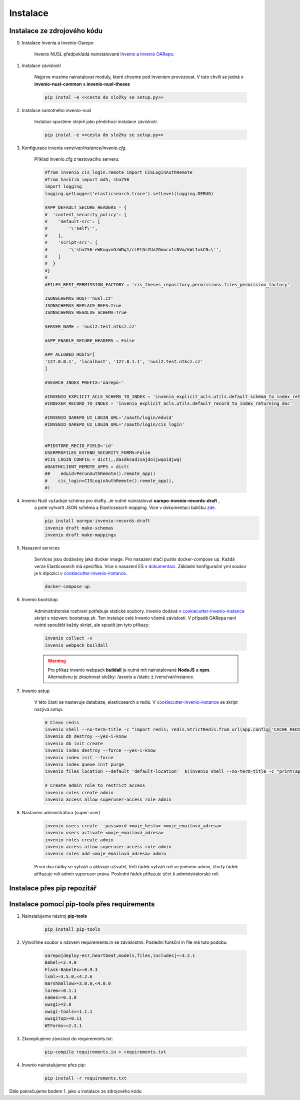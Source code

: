 ***********
Instalace
***********

Instalace ze zdrojového kódu
=============================

0. Instalace Invenia a Invenio-Oarepo

    Invenio NUSL předpokládá nainstalované `Invenio <https://invenio.readthedocs.io/en/stable/quickstart.html>`_ a
    `Invenio OARepo <https://pypi.org/project/invenio-oarepo/>`_.

#. Instalace závislostí

    Nejprve musíme nainstalovat moduly, které chceme pod Inveniem provozovat.
    V tuto chvíli se jedná o **invenio-nusl-common** a **invenio-nusl-theses**

    .. code-block::

        pip instal -e <<cesta do složky se setup.py>>

#. Instalace samotného invenio-nusl

    Instalaci spustíme stejně jako předchozí instalace závislostí.

    .. code-block::

         pip instal -e <<cesta do složky se setup.py>>

#. Konfigurace invenia *venv/var/instance/invenio.cfg*.

    Příklad invenio.cfg z testovacího serveru:

    .. code-block::

        #from invenio_cis_login.remote import CISLoginAuthRemote
        #from hashlib import md5, sha256
        import logging
        logging.getLogger('elasticsearch.trace').setLevel(logging.DEBUG)

        #APP_DEFAULT_SECURE_HEADERS = {
        #  'content_security_policy': {
        #    'default-src': [
        #        '\'self\'',
        #    ],
        #    'script-src': [
        #        '\'sha256-eWKugvnGzWDg1/cLEtGsYUa2Gmocx1sNVm/kWiIxkC0=\'',
        #    ]
        #  }
        #}
        #
        #FILES_REST_PERMISSION_FACTORY = 'cis_theses_repository.permissions.files_permission_factory'

        JSONSCHEMAS_HOST='nusl.cz'
        JSONSCHEMAS_REPLACE_REFS=True
        JSONSCHEMAS_RESOLVE_SCHEMA=True

        SERVER_NAME = 'nusl2.test.ntkcz.cz'

        #APP_ENABLE_SECURE_HEADERS = False

        APP_ALLOWED_HOSTS=[
        '127.0.0.1', 'localhost', '127.0.1.1', 'nusl2.test.ntkcz.cz'
        ]

        #SEARCH_INDEX_PREFIX='oarepo-'

        #INVENIO_EXPLICIT_ACLS_SCHEMA_TO_INDEX = 'invenio_explicit_acls.utils.default_schema_to_index_returning_doc'
        #INDEXER_RECORD_TO_INDEX = 'invenio_explicit_acls.utils.default_record_to_index_returning_doc'

        #INVENIO_OAREPO_UI_LOGIN_URL='/oauth/login/eduid'
        #INVENIO_OAREPO_UI_LOGIN_URL='/oauth/login/cis_login'


        #PIDSTORE_RECID_FIELD='id'
        USERPROFILES_EXTEND_SECURITY_FORMS=False
        #CIS_LOGIN_CONFIG = dict(,,dasdksadisajdoijwqoidjwq)
        #OAUTHCLIENT_REMOTE_APPS = dict(
        ##    eduid=PerunAuthRemote().remote_app()
        #    cis_login=CISLoginAuthRemote().remote_app(),
        #)

#. Invenio Nušl vyžaduje schéma pro drafty. Je nutné nainstalovat **oarepo-invenio-records-draft** ,
    a poté vytvořit JSON schéma a Elasticseacrh mapping. Více v dokumentaci balíčku
    `zde <https://github.com/oarepo/invenio-records-draft>`_.

    .. code-block::

        pip install oarepo-invenio-records-draft
        invenio draft make-schemas
        invenio draft make-mappings

#. Nasazení services

    Services jsou dodávány jako docker image. Pro nasazení stačí pustis docker-compose up. Každá verze Elasticsearch má
    specifika. Více o nasazení ES v `dokumentaci <https://www.elastic.co/guide/en/elasticsearch/reference/current/docker.html>`_.
    Základní konfigurační yml soubor je k dipozici v `cookiecutter-invenio-instance <https://github.com/inveniosoftware/cookiecutter-invenio-instance>`_.

    .. code-block::

        docker-compose up

#. Invenio bootstrap

    Administrátorské rozhraní potřebuje statické soubory. Invenio dodává v `cookiecutter-invenio-instance <https://github.com/inveniosoftware/cookiecutter-invenio-instance>`_
    skript s názvem: bootstrap.sh. Ten instaluje celé Invenio včetně závislostí.
    V případě OARepa není nutné spouštět každy skript, ale spustit jen tyto příkazy:

    .. code-block::

        invenio collect -v
        invenio webpack buildall

    .. warning::

        Pro příkaz invenio webpack **buildall** je nutné mít nainstalované **NodeJS** a **npm**.
        Alternativou je zkopírovat složky: /assets a /static z /venv/var/instance.

#. Invenio setup

    V této části se nastavuje databáze, elasticsearch a redis. V `cookiecutter-invenio-instance <https://github.com/inveniosoftware/cookiecutter-invenio-instance>`_
    se skript nazývá *setup*.

    .. code-block::

        # Clean redis
        invenio shell --no-term-title -c "import redis; redis.StrictRedis.from_url(app.config['CACHE_REDIS_URL']).flushall(); print('Cache cleared')"
        invenio db destroy --yes-i-know
        invenio db init create
        invenio index destroy --force --yes-i-know
        invenio index init --force
        invenio index queue init purge
        invenio files location --default 'default-location'  $(invenio shell --no-term-title -c "print(app.instance_path)")'/data'

        # Create admin role to restrict access
        invenio roles create admin
        invenio access allow superuser-access role admin

#. Nastavení administrátora (super-user)

    .. code-block:: bash

        invenio users create --password <moje_heslo> <moje_emailová_adresa>
        invenio users activate <moje_emailová_adresa>
        invenio roles create admin
        invenio access allow superuser-access role admin
        invenio roles add <moje_emailová_adresa> admin

    První dva řádky se vytváří a aktivuje uživatel, třetí řádek vytváří roli se jménem admin,
    čtvrtý řádek přířazuje roli admin superuser práva. Poslední řádek přířazuje účet k administrátorské roli.

Instalace přes pip repozitář
=============================

.. todo::

    Dopsat až budou všechny balíčky v pip repozitáři.

Instalace pomocí pip-tools přes requirements
==============================================
#. Nainstalujeme nástroj **pip-tools**

    .. code-block::

        pip install pip-tools

#. Vytvoříme soubor s názvem requirements.in se závislostmi. Poslední funkční in file má tuto podobu:

    .. code-block::

        oarepo[deploy-es7,heartbeat,models,files,includes]~=3.2.1
        Babel>=2.4.0
        Flask-BabelEx>=0.9.3
        lxml>=3.5.0,<4.2.6
        marshmallow>=3.0.0,<4.0.0
        lorem>=0.1.1
        names>=0.3.0
        uwsgi>=2.0
        uwsgi-tools>=1.1.1
        uwsgitop>=0.11
        WTForms==2.2.1

#. Zkompilujeme závislost do requirements.txt:

    .. code-block::

        pip-compile requirements.in > requirements.txt

#. Invenio nainstalujeme přes pip:

    .. code-block::

        pip install -r requirements.txt

Dále pokračujeme bodem 1. jako u instalace ze zdrojového kódu